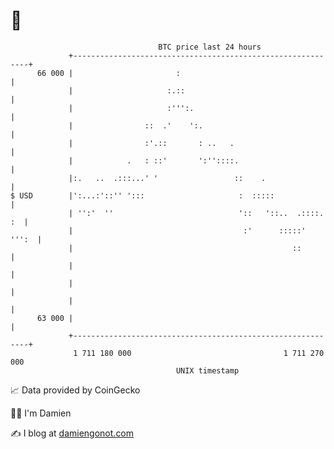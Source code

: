 * 👋

#+begin_example
                                    BTC price last 24 hours                    
                +------------------------------------------------------------+ 
         66 000 |                       :                                    | 
                |                     :.::                                   | 
                |                     :''':.                                 | 
                |                ::  .'    ':.                               | 
                |                :'.::       : ..   .                        | 
                |            .   : ::'       ':''::::.                       | 
                |:.   ..  .:::...' '                 ::    .                 | 
   $ USD        |':...:'::'' ':::                     :  :::::               | 
                | '':'  ''                            '::   '::..  .::::. :  | 
                |                                      :'      :::::'  ''':  | 
                |                                                 ::         | 
                |                                                            | 
                |                                                            | 
                |                                                            | 
         63 000 |                                                            | 
                +------------------------------------------------------------+ 
                 1 711 180 000                                  1 711 270 000  
                                        UNIX timestamp                         
#+end_example
📈 Data provided by CoinGecko

🧑‍💻 I'm Damien

✍️ I blog at [[https://www.damiengonot.com][damiengonot.com]]
